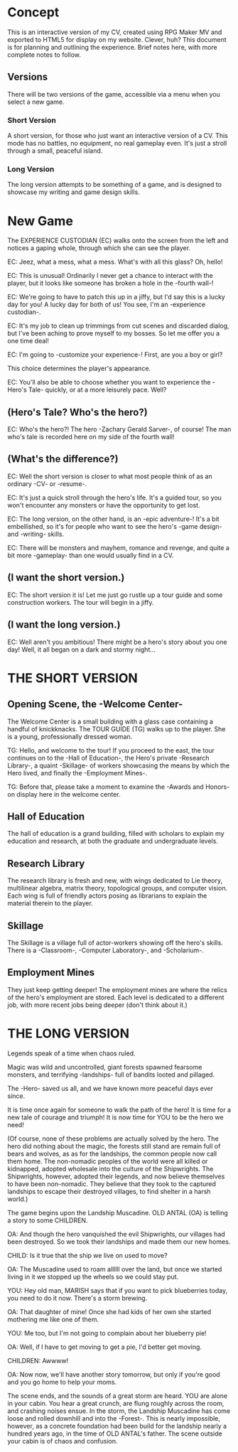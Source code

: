 * Concept

This is an interactive version of my CV, created using RPG Maker MV and exported
to HTML5 for display on my website. Clever, huh? This document is for planning
and outlining the experience. Brief notes here, with more complete notes to
follow. 
** Versions

There will be two versions of the game, accessible via a menu when you select a
new game. 
*** Short Version

A short version, for those who just want an interactive version of a
CV. This mode has no battles, no equipment, no real gameplay even. It's just a
stroll through a small, peaceful island.
*** Long Version

The long version attempts to be something of a game, and is designed to showcase
my writing and game design skills.
* New Game

The EXPERIENCE CUSTODIAN (EC) walks onto the screen from the left and notices a
gaping whole, through which she can see the player.

EC: Jeez, what a mess, what a mess. What's with all this glass? Oh, hello!

EC: This is unusual! Ordinarily I never get a chance to interact with the
player, but it looks like someone has broken a hole in the -fourth wall-!

EC: We're going to have to patch this up in a jiffy, but I'd say this is a lucky
day for you! A lucky day for both of us! You see, I'm an -experience custodian-.

EC: It's my job to clean up trimmings from cut scenes and discarded dialog, but
I've been aching to prove myself to my bosses. So let me offer you a one time
deal! 

EC: I'm going to -customize your experience-! First, are you a boy or girl?

This choice determines the player's appearance.

EC: You'll also be able to choose whether you want to experience the -Hero's
Tale- quickly, or at a more leisurely pace. Well?
** (Hero's Tale? Who's the hero?)

EC: Who's the hero?! The hero -Zachary Gerald Sarver-, of course! The man who's tale
is recorded here on my side of the fourth wall!
** (What's the difference?)

EC: Well the short version is closer to what most people think of as an ordinary
-CV- or -resume-.

EC: It's just a quick stroll through the hero's life. It's a guided tour, so you
won't encounter any monsters or have the opportunity to get lost.

EC: The long version, on the other hand, is an -epic adventure-! It's a bit
embellished, so it's for people who want to see the hero's -game design- and
-writing- skills.

EC: There will be monsters and mayhem, romance and revenge, and quite a bit more
-gameplay- than one would usually find in a CV. 
** (I want the short version.)

EC: The short version it is! Let me just go rustle up a tour guide and some
construction workers. The tour will begin in a jiffy.
** (I want the long version.)

EC: Well aren't you ambitious! There might be a hero's story about you one day!
Well, it all began on a dark and stormy night...
* THE SHORT VERSION
** Opening Scene, the -Welcome Center-

The Welcome Center is a small building with a glass case containing a handful of
knickknacks. The TOUR GUIDE (TG) walks up to the player. She is a young,
professionally dressed woman.

TG: Hello, and welcome to the tour! If you proceed to the east, the tour
continues on to the -Hall of Education-, the Hero's private -Research Library-,
a quaint -Skillage- of workers showcasing the means by which the Hero lived, and
finally the -Employment Mines-.

TG: Before that, please take a moment to examine the -Awards and Honors- on
display here in the welcome center.
** Hall of Education

The hall of education is a grand building, filled with scholars to explain my
education and research, at both the graduate and undergraduate levels.
** Research Library

The research library is fresh and new, with wings dedicated to Lie theory,
multilinear algebra, matrix theory, topological groups, and computer
vision. Each wing is full of friendly actors posing as librarians to explain the
material therein to the player.
** Skillage

The Skillage is a village full of actor-workers showing off the hero's
skills. There is a -Classroom-, -Computer Laboratory-, and -Scholarium-.
** Employment Mines

They just keep getting deeper! The employment mines are where the relics of the
hero's employment are stored. Each level is dedicated to a different job, with
more recent jobs being deeper (don't think about it.)
* THE LONG VERSION

Legends speak of a time when chaos ruled. 

Magic was wild and uncontrolled, giant forests spawned fearsome monsters, and
terrifying -landships- full of bandits looted and pillaged.

The -Hero- saved us all, and we have known more peaceful days ever since.

It is time once again for someone to walk the path of the hero! It is time for a
new tale of courage and triumph! It is now time for YOU to be the hero we need!

(Of course, none of these problems are actually solved by the hero. The hero did
nothing about the magic, the forests still stand are remain full of bears and
wolves, as as for the landships, the common people now call them home. The
non-nomadic peoples of the world were all killed or kidnapped, adopted wholesale
into the culture of the Shipwrights. The Shipwrights, however, adopted their
legends, and now believe themselves to have been non-nomadic. They believe that
they took to the captured landships to escape their destroyed villages, to find
shelter in a harsh world.)

The game begins upon the Landship Muscadine. OLD ANTAL (OA) is telling a story
to some CHILDREN.

OA: And though the hero vanquished the evil Shipwrights, our villages had been
destroyed. So we took their landships and made them our new homes.

CHILD: Is it true that the ship we live on used to move?

OA: The Muscadine used to roam allllll over the land, but once we started living
in it we stopped up the wheels so we could stay put.

YOU: Hey old man, MARISH says that if you want to pick blueberries today, you
need to do it now. There's a storm brewing.

OA: That daughter of mine! Once she had kids of her own she started mothering me
like one of them.

YOU: Me too, but I'm not going to complain about her blueberry pie!

OA: Well, if I have to get moving to get a pie, I'd better get moving.

CHILDREN: Awwww!

OA: Now now, we'll have another story tomorrow, but only if you're good and you
go home to help your moms.

The scene ends, and the sounds of a great storm are heard. YOU are alone in your
cabin. You hear a great crunch, are flung roughly across the room, and crashing
noises ensue. In the storm, the Landship Muscadine has come loose and rolled
downhill and into the -Forest-. This is nearly impossible, however, as a
concrete foundation had been build for the landship nearly a hundred years ago,
in the time of OLD ANTAL's father. The scene outside your cabin is of chaos and
confusion.

